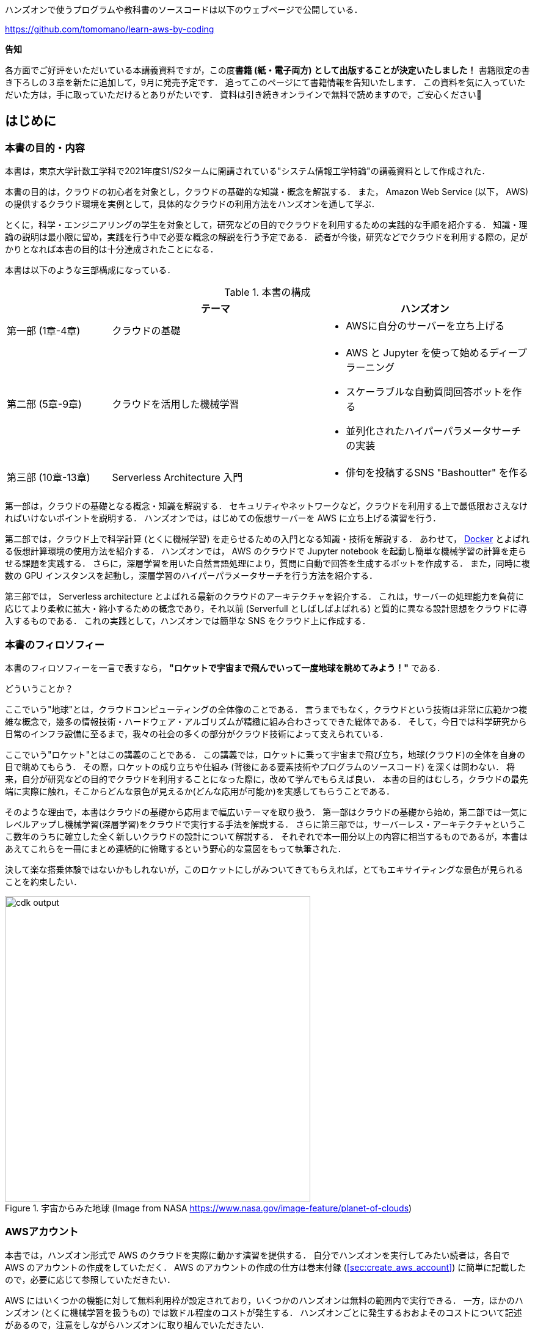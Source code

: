 ハンズオンで使うプログラムや教科書のソースコードは以下のウェブページで公開している．

https://github.com/tomomano/learn-aws-by-coding

**告知**

各方面でご好評をいただいている本講義資料ですが，この度**書籍 (紙・電子両方) として出版することが決定いたしました！**
書籍限定の書き下ろしの３章を新たに追加して，9月に発売予定です．
追ってこのページにて書籍情報を告知いたします．
この資料を気に入っていただいた方は，手に取っていただけるとありがたいです．
資料は引き続きオンラインで無料で読めますので，ご安心ください🙇

== はじめに

=== 本書の目的・内容

本書は，東京大学計数工学科で2021年度S1/S2タームに開講されている"システム情報工学特論"の講義資料として作成された．

本書の目的は，クラウドの初心者を対象とし，クラウドの基礎的な知識・概念を解説する．
また， Amazon Web Service (以下， AWS) の提供するクラウド環境を実例として，具体的なクラウドの利用方法をハンズオンを通して学ぶ．

とくに，科学・エンジニアリングの学生を対象として，研究などの目的でクラウドを利用するための実践的な手順を紹介する．
知識・理論の説明は最小限に留め，実践を行う中で必要な概念の解説を行う予定である．
読者が今後，研究などでクラウドを利用する際の，足がかりとなれば本書の目的は十分達成されたことになる．

本書は以下のような三部構成になっている．

[cols="1,2,2", options="header"] 
.本書の構成
|===
| | テーマ | ハンズオン
|第一部 (1章-4章)
|クラウドの基礎
a|
* AWSに自分のサーバーを立ち上げる
|第二部 (5章-9章)
|クラウドを活用した機械学習
a|
* AWS と Jupyter を使って始めるディープラーニング
* スケーラブルな自動質問回答ボットを作る
* 並列化されたハイパーパラメータサーチの実装
| 第三部 (10章-13章)
| Serverless Architecture 入門
a|
* 俳句を投稿するSNS "Bashoutter" を作る
|===

第一部は，クラウドの基礎となる概念・知識を解説する．
セキュリティやネットワークなど，クラウドを利用する上で最低限おさえなければいけないポイントを説明する．
ハンズオンでは，はじめての仮想サーバーを AWS に立ち上げる演習を行う．

第二部では，クラウド上で科学計算 (とくに機械学習) を走らせるための入門となる知識・技術を解説する．
あわせて，
https://www.docker.com/[Docker]
とよばれる仮想計算環境の使用方法を紹介する．
ハンズオンでは， AWS のクラウドで Jupyter notebook を起動し簡単な機械学習の計算を走らせる課題を実践する．
さらに，深層学習を用いた自然言語処理により，質問に自動で回答を生成するボットを作成する．
また，同時に複数の GPU インスタンスを起動し，深層学習のハイパーパラメータサーチを行う方法を紹介する．

第三部では， Serverless architecture とよばれる最新のクラウドのアーキテクチャを紹介する．
これは，サーバーの処理能力を負荷に応じてより柔軟に拡大・縮小するための概念であり，それ以前 (Serverfull としばしばよばれる) と質的に異なる設計思想をクラウドに導入するものである．
これの実践として，ハンズオンでは簡単な SNS をクラウド上に作成する．

=== 本書のフィロソフィー

本書のフィロソフィーを一言で表すなら， **"ロケットで宇宙まで飛んでいって一度地球を眺めてみよう！"** である．

どういうことか？

ここでいう"地球"とは，クラウドコンピューティングの全体像のことである．
言うまでもなく，クラウドという技術は非常に広範かつ複雑な概念で，幾多の情報技術・ハードウェア・アルゴリズムが精緻に組み合わさってできた総体である．
そして，今日では科学研究から日常のインフラ設備に至るまで，我々の社会の多くの部分がクラウド技術によって支えられている．

ここでいう"ロケット"とはこの講義のことである．
この講義では，ロケットに乗って宇宙まで飛び立ち，地球(クラウド)の全体を自身の目で眺めてもらう．
その際，ロケットの成り立ちや仕組み (背後にある要素技術やプログラムのソースコード) を深くは問わない．
将来，自分が研究などの目的でクラウドを利用することになった際に，改めて学んでもらえば良い．
本書の目的はむしろ，クラウドの最先端に実際に触れ，そこからどんな景色が見えるか(どんな応用が可能か)を実感してもらうことである．

そのような理由で，本書はクラウドの基礎から応用まで幅広いテーマを取り扱う．
第一部はクラウドの基礎から始め，第二部では一気にレベルアップし機械学習(深層学習)をクラウドで実行する手法を解説する．
さらに第三部では，サーバーレス・アーキテクチャというここ数年のうちに確立した全く新しいクラウドの設計について解説する．
それぞれで本一冊分以上の内容に相当するものであるが，本書はあえてこれらを一冊にまとめ連続的に俯瞰するという野心的な意図をもって執筆された．

決して楽な搭乗体験ではないかもしれないが，このロケットにしがみついてきてもらえれば，とてもエキサイティングな景色が見られることを約束したい．

.宇宙からみた地球 (Image from NASA https://www.nasa.gov/image-feature/planet-of-clouds)
image::imgs/earth_from_earth.jpg[cdk output, 500, align="center"]

[[aws_account]]
=== AWSアカウント

本書では，ハンズオン形式で AWS のクラウドを実際に動かす演習を提供する．
自分でハンズオンを実行してみたい読者は，各自で AWS のアカウントの作成をしていただく．
AWS のアカウントの作成の仕方は巻末付録 (<<sec:create_aws_account>>) に簡単に記載したので，必要に応じて参照していただきたい．

AWS にはいくつかの機能に対して無料利用枠が設定されており，いくつかのハンズオンは無料の範囲内で実行できる．
一方，ほかのハンズオン (とくに機械学習を扱うもの) では数ドル程度のコストが発生する．
ハンズオンごとに発生するおおよそのコストについて記述があるので，注意をしながらハンズオンに取り組んでいただきたい．

また，大学などの教育機関における講義で AWS を使用する際は， https://aws.amazon.com/education/awseducate/[AWS Educate] というプログラムを利用することも可能である．
これは，講義の担当者が申請を行うことで，受講する学生に対し AWS クレジットが提供されるというプログラムである．
AWS Educate を利用することで金銭的な負担なしに AWS を体験することができる．
また，講義を経由せず個人でも AWS Educate に参加することも可能である．
AWS Educate からは様々な学習教材が提供されているので，ぜひ活用してもらいたい．

[[environments]]
=== 環境構築

本書では， AWS 上にクラウドアプリケーションを展開するハンズオンを実施する．
そこで紹介するプログラムを実行するためには，以下の計算機環境が必要である．
それぞれのインストールの方法については，巻末付録 (<<sec:appendix_settingup>>) に記してある．
必要に応じて参照しながら，環境構築を各自実施していただきたい．

* **UNIX 系コンソール**:
ハンズオンで紹介するコマンドを実行したり， SSH でサーバーにアクセスするため， UNIX 系のコンソール環境が必要である．
Mac または Linux のユーザーは， OS に標準搭載のコンソール(ターミナルとも呼ばれる)を使用すればよい．
Windows のユーザーは，
https://docs.microsoft.com/en-us/windows/wsl/about[Windows Subsystem for Linux (WSL)]
を使って Linux の仮想環境をインストールすることを推奨する (<<sec:install_wsl>> 参照)．
* **Docker**:
本書では Docker と呼ばれる仮想計算環境の利用方法を解説する．
インストール手順については <<sec:install_docker>> を参照のこと．
* **Python**:
Version 3.6 以上をインストールする．
とくに，ハンズオンでは `venv` モジュールを使用する．
`venv` の使い方は <<venv_quick_guide>> 参照のこと．
* **Node.js**:
version 12.0 以上 をインストールする．
* **AWS CLI**:
https://docs.aws.amazon.com/cli/latest/userguide/install-cliv2.html[Version 2]
をインストールする．
インストール手順については <<aws_cli_install>> 参照のこと．
* **AWS CDK**:
Version 1.100 以上をインストールする．
Version 2 以降には未対応である．
インストール手順については <<aws_cdk_install>> 参照のこと．
* **AWS 認証鍵の設定**:
AWS API をコマンドラインから呼ぶには，認証鍵 (secret key) が設定されている必要がある．
認証鍵の設定については <<aws_cli_install>> 参照のこと．


==== ハンズオン実行用の Docker Image

Python, Node.js, AWS CDK など，ハンズオンのプログラムを実行するために必要なプログラム/ライブラリがインストール済みの Docker image を用意した．
また，ハンズオンのソースコードもクローン済みである．
Docker の使い方を知っている読者は，これを使えば，諸々のインストールをする必要なく，すぐにハンズオンのプログラムを実行できる．

次のコマンドで起動する．

[source, bash]
----
$ docker run -it tomomano/labc
----

この Docker image の使い方や詳細は <<sec_handson_docker>> に記載している．

=== 前提知識

本書を読むにあたり，一般教養レベル以上の前提知識はとくに仮定しない．
が，以下の事前知識があるとよりスムーズに理解をすることができるだろう．

- **Python の基本的な理解**:
本書ではPythonを使ってプログラムの作成を行う．
使用するライブラリは十分抽象化されており，関数の名前を見ただけで意味が明瞭なものがほとんどであるので， Python に詳しくなくても心配する必要はない．
- **Linux コマンドラインの基礎的な理解**:
クラウドを利用する際，クラウド上に立ち上がるサーバーは基本的に Linux である．
Linux のコマンドラインについて知識があると，トラブルシュートなどが容易になる．
筆者のおすすめの参考書は
http://linuxcommand.org/tlcl.php[The Linux Command Line by William Shotts]
である．
ウェブで無料で読むことができるので，読んだことのない人はぜひ一読を．

=== 講義に関連する資料

ハンズオンで使うプログラムや教科書のソースコードは以下のウェブページで公開している．

https://github.com/tomomano/learn-aws-by-coding

=== 本書で使用するノーテーションなど

* コードやシェルのコマンドは `monospace letter` で記述する．
* シェルに入力するコマンドは，それがシェルコマンドであると明示する目的で，先頭に `$` がつけてある．
`$` はコマンドをコピー&ペーストするときは除かなければならない．
逆に，コマンドの出力には `$` はついていない点に留意する．

また，以下のような形式で注意やチップスを提供する．

NOTE: 追加のコメントなどを記す．

TIP: 発展的な議論やアイディアなどを紹介する．

WARNING: 陥りやすいミスなどの注意事項を述べる．

IMPORTANT: 絶対に犯してはならないミスを指摘する．

